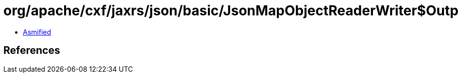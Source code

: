 = org/apache/cxf/jaxrs/json/basic/JsonMapObjectReaderWriter$Output.class

 - link:JsonMapObjectReaderWriter$Output-asmified.java[Asmified]

== References


